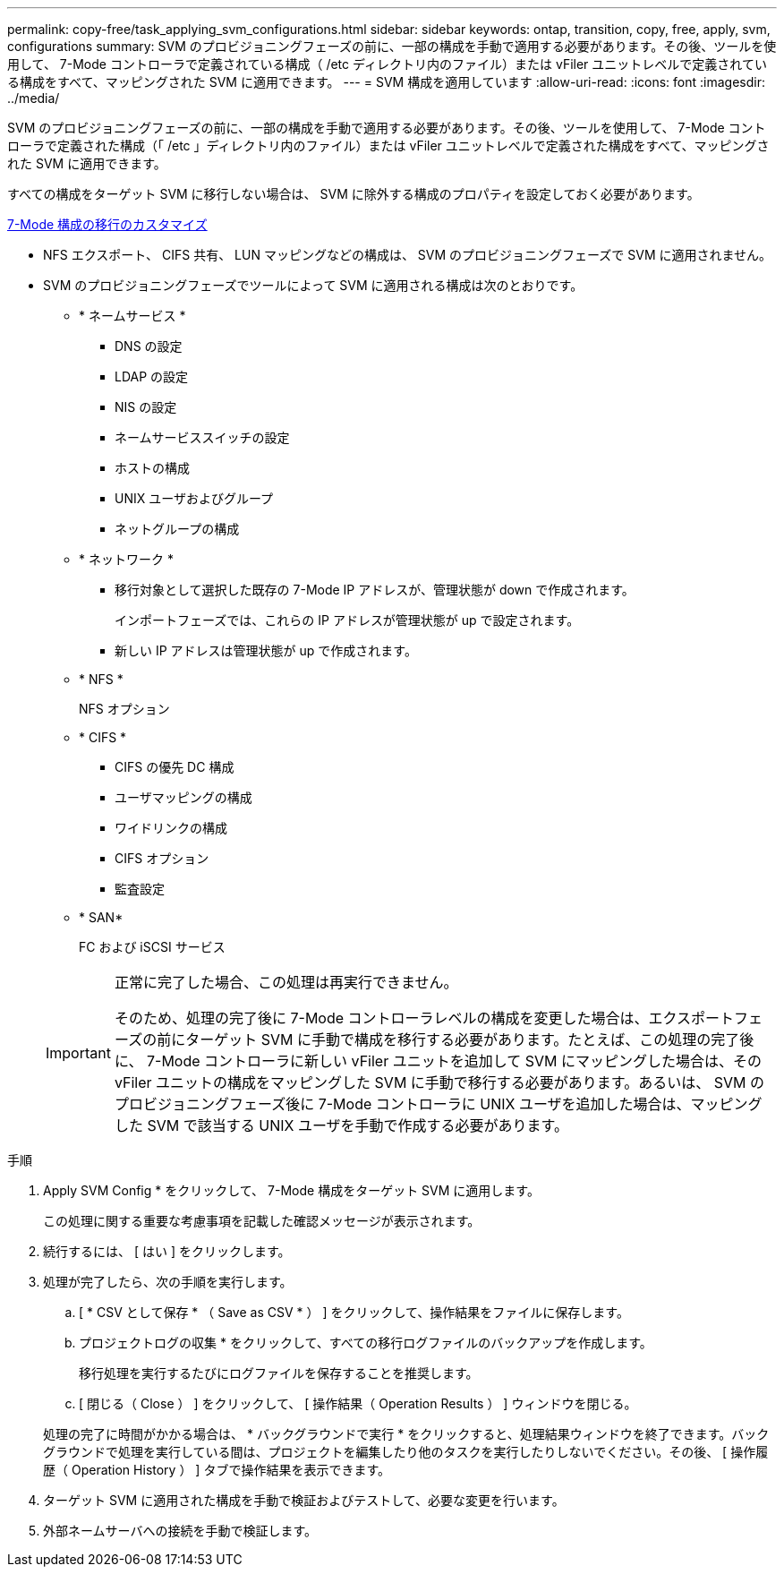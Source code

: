 ---
permalink: copy-free/task_applying_svm_configurations.html 
sidebar: sidebar 
keywords: ontap, transition, copy, free, apply, svm, configurations 
summary: SVM のプロビジョニングフェーズの前に、一部の構成を手動で適用する必要があります。その後、ツールを使用して、 7-Mode コントローラで定義されている構成（ /etc ディレクトリ内のファイル）または vFiler ユニットレベルで定義されている構成をすべて、マッピングされた SVM に適用できます。 
---
= SVM 構成を適用しています
:allow-uri-read: 
:icons: font
:imagesdir: ../media/


[role="lead"]
SVM のプロビジョニングフェーズの前に、一部の構成を手動で適用する必要があります。その後、ツールを使用して、 7-Mode コントローラで定義された構成（「 /etc 」ディレクトリ内のファイル）または vFiler ユニットレベルで定義された構成をすべて、マッピングされた SVM に適用できます。

すべての構成をターゲット SVM に移行しない場合は、 SVM に除外する構成のプロパティを設定しておく必要があります。

xref:task_customizing_configurations_for_transition.adoc[7-Mode 構成の移行のカスタマイズ]

* NFS エクスポート、 CIFS 共有、 LUN マッピングなどの構成は、 SVM のプロビジョニングフェーズで SVM に適用されません。
* SVM のプロビジョニングフェーズでツールによって SVM に適用される構成は次のとおりです。
+
** * ネームサービス *
+
*** DNS の設定
*** LDAP の設定
*** NIS の設定
*** ネームサービススイッチの設定
*** ホストの構成
*** UNIX ユーザおよびグループ
*** ネットグループの構成


** * ネットワーク *
+
*** 移行対象として選択した既存の 7-Mode IP アドレスが、管理状態が down で作成されます。
+
インポートフェーズでは、これらの IP アドレスが管理状態が up で設定されます。

*** 新しい IP アドレスは管理状態が up で作成されます。


** * NFS *
+
NFS オプション

** * CIFS *
+
*** CIFS の優先 DC 構成
*** ユーザマッピングの構成
*** ワイドリンクの構成
*** CIFS オプション
*** 監査設定


** * SAN*
+
FC および iSCSI サービス

+
[IMPORTANT]
====
正常に完了した場合、この処理は再実行できません。

そのため、処理の完了後に 7-Mode コントローラレベルの構成を変更した場合は、エクスポートフェーズの前にターゲット SVM に手動で構成を移行する必要があります。たとえば、この処理の完了後に、 7-Mode コントローラに新しい vFiler ユニットを追加して SVM にマッピングした場合は、その vFiler ユニットの構成をマッピングした SVM に手動で移行する必要があります。あるいは、 SVM のプロビジョニングフェーズ後に 7-Mode コントローラに UNIX ユーザを追加した場合は、マッピングした SVM で該当する UNIX ユーザを手動で作成する必要があります。

====




.手順
. Apply SVM Config * をクリックして、 7-Mode 構成をターゲット SVM に適用します。
+
この処理に関する重要な考慮事項を記載した確認メッセージが表示されます。

. 続行するには、 [ はい ] をクリックします。
. 処理が完了したら、次の手順を実行します。
+
.. [ * CSV として保存 * （ Save as CSV * ） ] をクリックして、操作結果をファイルに保存します。
.. プロジェクトログの収集 * をクリックして、すべての移行ログファイルのバックアップを作成します。
+
移行処理を実行するたびにログファイルを保存することを推奨します。

.. [ 閉じる（ Close ） ] をクリックして、 [ 操作結果（ Operation Results ） ] ウィンドウを閉じる。


+
処理の完了に時間がかかる場合は、 * バックグラウンドで実行 * をクリックすると、処理結果ウィンドウを終了できます。バックグラウンドで処理を実行している間は、プロジェクトを編集したり他のタスクを実行したりしないでください。その後、 [ 操作履歴（ Operation History ） ] タブで操作結果を表示できます。

. ターゲット SVM に適用された構成を手動で検証およびテストして、必要な変更を行います。
. 外部ネームサーバへの接続を手動で検証します。

